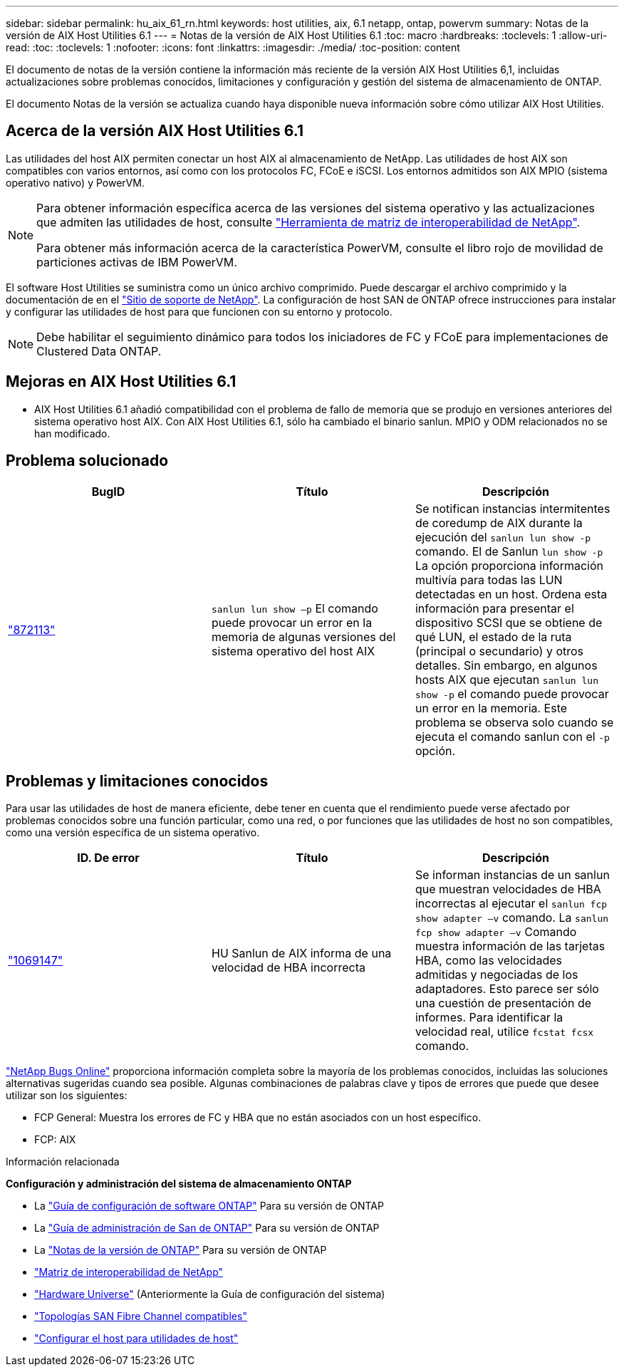 ---
sidebar: sidebar 
permalink: hu_aix_61_rn.html 
keywords: host utilities, aix, 6.1 netapp, ontap, powervm 
summary: Notas de la versión de AIX Host Utilities 6.1 
---
= Notas de la versión de AIX Host Utilities 6.1
:toc: macro
:hardbreaks:
:toclevels: 1
:allow-uri-read: 
:toc: 
:toclevels: 1
:nofooter: 
:icons: font
:linkattrs: 
:imagesdir: ./media/
:toc-position: content


[role="lead"]
El documento de notas de la versión contiene la información más reciente de la versión AIX Host Utilities 6,1, incluidas actualizaciones sobre problemas conocidos, limitaciones y configuración y gestión del sistema de almacenamiento de ONTAP.

El documento Notas de la versión se actualiza cuando haya disponible nueva información sobre cómo utilizar AIX Host Utilities.



== Acerca de la versión AIX Host Utilities 6.1

Las utilidades del host AIX permiten conectar un host AIX al almacenamiento de NetApp. Las utilidades de host AIX son compatibles con varios entornos, así como con los protocolos FC, FCoE e iSCSI. Los entornos admitidos son AIX MPIO (sistema operativo nativo) y PowerVM.

[NOTE]
====
Para obtener información específica acerca de las versiones del sistema operativo y las actualizaciones que admiten las utilidades de host, consulte link:https://mysupport.netapp.com/matrix/imt.jsp?components=85803;&solution=1&isHWU&src=IMT["Herramienta de matriz de interoperabilidad de NetApp"^].

Para obtener más información acerca de la característica PowerVM, consulte el libro rojo de movilidad de particiones activas de IBM PowerVM.

====
El software Host Utilities se suministra como un único archivo comprimido. Puede descargar el archivo comprimido y la documentación de en el link:https://mysupport.netapp.com/site/["Sitio de soporte de NetApp"^]. La configuración de host SAN de ONTAP ofrece instrucciones para instalar y configurar las utilidades de host para que funcionen con su entorno y protocolo.


NOTE: Debe habilitar el seguimiento dinámico para todos los iniciadores de FC y FCoE para implementaciones de Clustered Data ONTAP.



== Mejoras en AIX Host Utilities 6.1

* AIX Host Utilities 6.1 añadió compatibilidad con el problema de fallo de memoria que se produjo en versiones anteriores del sistema operativo host AIX. Con AIX Host Utilities 6.1, sólo ha cambiado el binario sanlun. MPIO y ODM relacionados no se han modificado.




== Problema solucionado

[cols="3"]
|===
| BugID | Título | Descripción 


| link:https://mysupport.netapp.com/site/bugs-online/product/HOSTUTILITIES/BURT/872113["872113"^] | `sanlun lun show –p` El comando puede provocar un error en la memoria de algunas versiones del sistema operativo del host AIX | Se notifican instancias intermitentes de coredump de AIX durante la ejecución del `sanlun lun show -p` comando. El de Sanlun `lun show -p` La opción proporciona información multivía para todas las LUN detectadas en un host. Ordena esta información para presentar el dispositivo SCSI que se obtiene de qué LUN, el estado de la ruta (principal o secundario) y otros detalles. Sin embargo, en algunos hosts AIX que ejecutan `sanlun lun show -p` el comando puede provocar un error en la memoria. Este problema se observa solo cuando se ejecuta el comando sanlun con el `-p` opción. 
|===


== Problemas y limitaciones conocidos

Para usar las utilidades de host de manera eficiente, debe tener en cuenta que el rendimiento puede verse afectado por problemas conocidos sobre una función particular, como una red, o por funciones que las utilidades de host no son compatibles, como una versión específica de un sistema operativo.

[cols="3"]
|===
| ID. De error | Título | Descripción 


| link:https://mysupport.netapp.com/site/bugs-online/product/HOSTUTILITIES/BURT/1069147["1069147"^] | HU Sanlun de AIX informa de una velocidad de HBA incorrecta | Se informan instancias de un sanlun que muestran velocidades de HBA incorrectas al ejecutar el `sanlun fcp show adapter –v` comando. La `sanlun fcp show adapter –v` Comando muestra información de las tarjetas HBA, como las velocidades admitidas y negociadas de los adaptadores. Esto parece ser sólo una cuestión de presentación de informes. Para identificar la velocidad real, utilice `fcstat fcsx` comando. 
|===
link:https://mysupport.netapp.com/site/["NetApp Bugs Online"] proporciona información completa sobre la mayoría de los problemas conocidos, incluidas las soluciones alternativas sugeridas cuando sea posible. Algunas combinaciones de palabras clave y tipos de errores que puede que desee utilizar son los siguientes:

* FCP General: Muestra los errores de FC y HBA que no están asociados con un host específico.
* FCP: AIX


.Información relacionada
*Configuración y administración del sistema de almacenamiento ONTAP*

* La link:https://docs.netapp.com/us-en/ontap/setup-upgrade/index.html["Guía de configuración de software ONTAP"^] Para su versión de ONTAP
* La link:https://docs.netapp.com/us-en/ontap/san-management/index.html["Guía de administración de San de ONTAP"^] Para su versión de ONTAP
* La link:https://library.netapp.com/ecm/ecm_download_file/ECMLP2492508["Notas de la versión de ONTAP"^] Para su versión de ONTAP
* link:https://imt.netapp.com/matrix/#welcome["Matriz de interoperabilidad de NetApp"^]
* link:https://hwu.netapp.com/["Hardware Universe"^] (Anteriormente la Guía de configuración del sistema)
* link:https://docs.netapp.com/us-en/ontap-sanhost/index.html["Topologías SAN Fibre Channel compatibles"^]
* link:https://mysupport.netapp.com/documentation/productlibrary/index.html?productID=61343["Configurar el host para utilidades de host"^]

